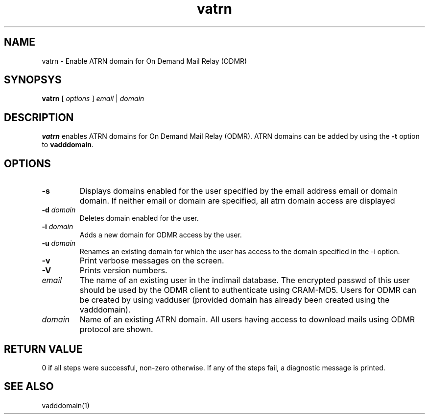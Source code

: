 .LL 8i
.TH vatrn 1
.SH NAME
vatrn \- Enable ATRN domain for On Demand Mail Relay (ODMR)

.SH SYNOPSYS
.B vatrn
[
.I options
]
.I email
|
.I domain

.SH DESCRIPTION
.PP
.B vatrn
enables ATRN domains for On Demand Mail Relay (ODMR). ATRN domains can be added by using the \fB\-t\fR option to
.BR vadddomain .

.SH OPTIONS
.PP
.TP
\fB\-s\fR
Displays domains enabled for the user specified by the email address email or domain domain. If neither email or domain are specified, all atrn domain access are displayed
.TP
\fB\-d\fR \fIdomain\fR
Deletes domain enabled for the user.
.TP
\fB\-i\fR \fIdomain\fR
Adds a new domain for ODMR access by the user.
.TP
\fB\-u\fR \fIdomain\fR
Renames an existing domain for which the user has access to the domain specified in the -i option.
.TP
\fB\-v\fR
Print verbose messages on the screen.
.TP
\fB\-V\fR
Prints version numbers.
.TP
\fIemail\fR
The name of an existing user in the indimail database. The encrypted passwd of this user should be used by the ODMR client to authenticate using CRAM-MD5. Users for ODMR can be created by using vadduser (provided domain has already been created using the vadddomain).
.TP
\fIdomain\fR
Name of an existing ATRN domain. All users having access to download mails using ODMR protocol are shown.

.SH RETURN VALUE
0 if all steps were successful, non-zero otherwise. If any of the steps fail, a diagnostic message is printed.

.SH "SEE ALSO"
vadddomain(1)
